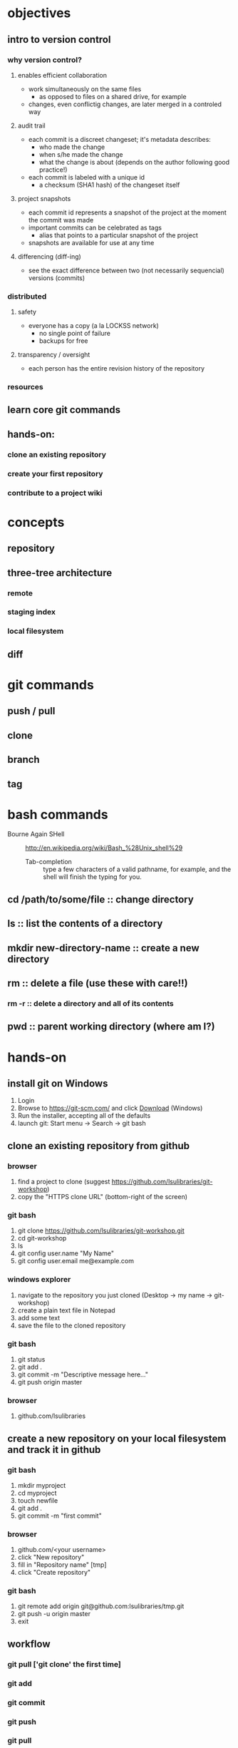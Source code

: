 
* objectives
** intro to version control
*** why version control?
**** enables efficient collaboration
     - work simultaneously on the same files
       - as opposed to files on a shared drive, for example
     - changes, even conflictig changes, are later merged in a controled way
**** audit trail
     - each commit is a discreet changeset; it's metadata describes:
       - who made the change
       - when s/he made the change
       - what the change is about (depends on the author following good practice!)
     - each commit is labeled with a unique id
       - a checksum (SHA1 hash) of the changeset itself
**** project snapshots
     - each commit id represents a snapshot of the project at the moment the commit was made
     - important commits can be celebrated as tags
       - alias that points to a particular snapshot of the project
     - snapshots are available for use at any time
**** differencing (diff-ing)
     - see the exact difference between two (not necessarily sequencial) versions (commits)
*** distributed
**** safety
     - everyone has a copy (a la LOCKSS network)
       - no single point of failure
       - backups for free
**** transparency / oversight
     - each person has the entire revision history of the repository

*** resources

** learn core git commands
** hands-on:
*** clone an existing repository
*** create your first repository
*** contribute to a project wiki

* concepts
** repository
** three-tree architecture
*** remote
*** staging index
*** local filesystem
** diff
* git commands
** push / pull
** clone
** branch
** tag
* bash commands
  - Bourne Again SHell :: http://en.wikipedia.org/wiki/Bash_%28Unix_shell%29
    - Tab-completion :: type a few characters of a valid pathname, for example, and the shell will finish the typing for you.
** cd /path/to/some/file :: change directory
** ls :: list the contents of a directory
** mkdir new-directory-name :: create a new directory
** rm :: delete a file (use these with care!!)
*** rm -r :: delete a directory and all of its contents
** pwd :: parent working directory (where am I?)
* hands-on
** install git on Windows
   1. Login
   2. Browse to https://git-scm.com/ and click [[https://git-scm.com/download/win][Download]] (Windows)
   3. Run the installer, accepting all of the defaults
   4. launch git: Start menu -> Search -> git bash

** clone an existing repository from github
*** browser
    1. find a project to clone (suggest https://github.com/lsulibraries/git-workshop)
    2. copy the "HTTPS clone URL" (bottom-right of the screen)
*** git bash
    1. git clone https://github.com/lsulibraries/git-workshop.git
    2. cd git-workshop
    3. ls
    4. git config user.name "My Name"
    5. git config user.email me@example.com
*** windows explorer
    1. navigate to the repository you just cloned (Desktop -> my name -> git-workshop)
    2. create a plain text file in Notepad
    3. add some text
    4. save the file to the cloned repository
*** git bash
    1. git status
    2. git add .
    3. git commit -m "Descriptive message here..."
    4. git push origin master
*** browser
    1. github.com/lsulibraries
** create a new repository on your local filesystem and track it in github
*** git bash
    1. mkdir myproject
    2. cd myproject
    3. touch newfile
    4. git add .
    5. git commit -m "first commit"
*** browser
    1. github.com/<your username>
    2. click "New repository"
    3. fill in "Repository name" [tmp]
    4. click "Create repository"
*** git bash
    1. git remote add origin git@github.com:lsulibraries/tmp.git
    2. git push -u origin master
    3. exit
** workflow
*** git pull ['git clone' the first time]
*** git add
*** git commit
*** git push
*** git pull
* resources
** [[https://git-scm.com/book/en/v2/Getting-Started-About-Version-Control][Getting Started - git-scm.com]]
** [[http://www.git-tower.com/learn/git/ebook/mac/basics/why-use-version-control][Learn Version Control with Git]]
** [[http://infospace.ischool.syr.edu/2012/10/10/the-librarians-arsenal-git-github/][The Librarian’s Arsenal: Git & GitHub]]
** lynda
*** essential training (some highlights)
    login via myLSU: https://grok.lsu.edu/categories.aspx?parentcategoryid=1604
    1. What is git ?
       - [[http://www.lynda.com/Git-tutorials/Understanding-version-control/100222/111248-4.html][Understanding version control]] 4m
       - [[http://www.lynda.com/Git-tutorials/About-distributed-version-control/100222/111250-4.html][About distributed version control]] 5m
    2. Installing git
       - [[http://www.lynda.com/Git-tutorials/Installing-Git-Windows/100222/111254-4.html][...on Windows]] 5.5m
    3. [[http://www.lynda.com/Git-tutorials/Writing-commit-messages/100222/111263-4.html#][Getting Started]] ~16m
    4. Concepts
       - [[http://www.lynda.com/Git-tutorials/Exploring-three-trees-architecture/100222/111266-4.html][Three-trees architecture]] 4m
       - [[http://www.lynda.com/Git-tutorials/Git-workflow/100222/111267-4.html][Workflow]] 3m
